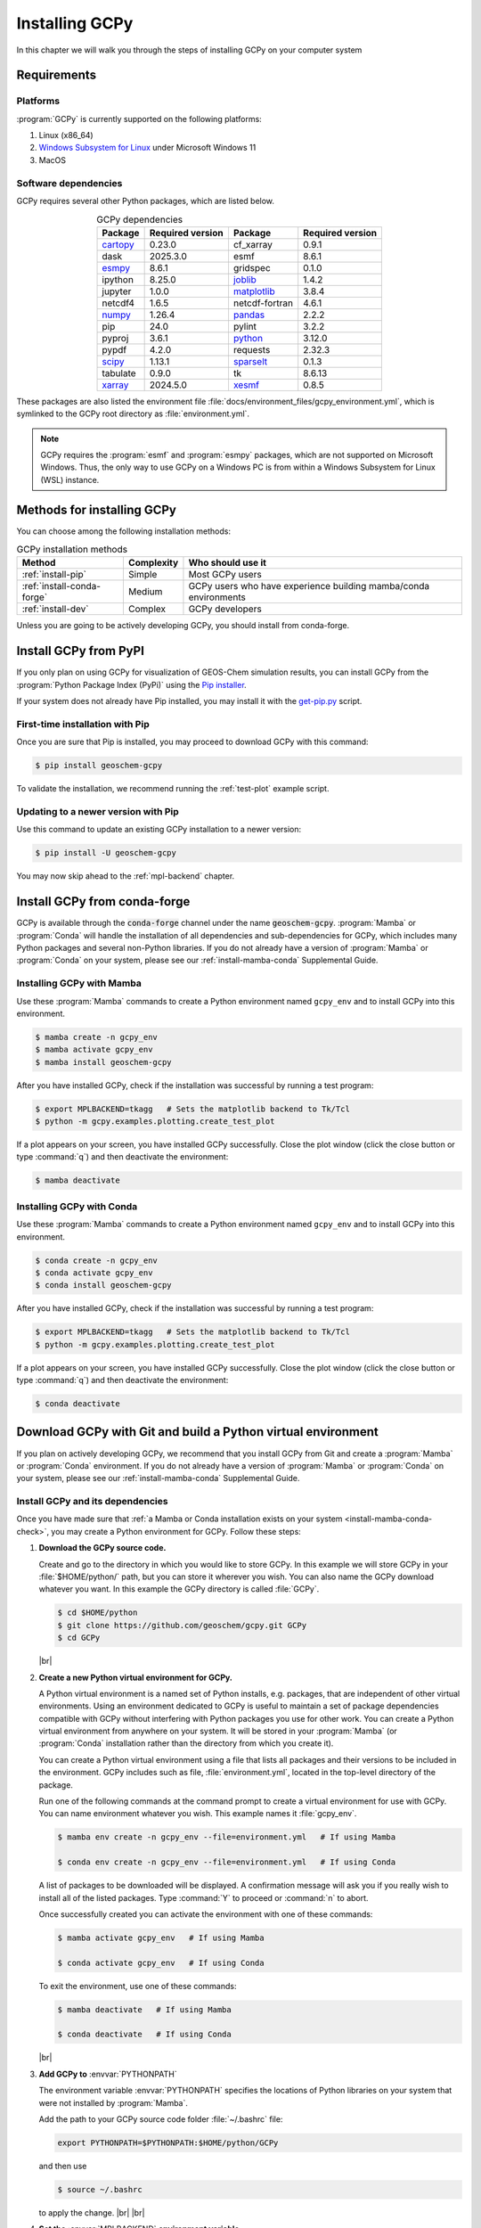 .. |br| raw:: html

   <br/>

.. _install:

###############
Installing GCPy
###############

In this chapter we will walk you through the steps of installing GCPy
on your computer system

.. _install-reqs:

============
Requirements
============

.. _install-reqs-platforms:

Platforms
---------

:program:`GCPy` is currently supported on the following platforms:

#. Linux (x86_64)
#. `Windows Subsystem for Linux
   <https://learn.microsoft.com/en-us/windows/wsl/about>`_ under Microsoft Windows 11
#. MacOS

.. _install-reqs-pydeps:

Software dependencies
---------------------

GCPy requires several other Python packages, which are listed below.

.. list-table:: GCPy dependencies
   :header-rows: 1
   :align: center

   * - Package
     - Required version
     - Package
     - Required version
   * - `cartopy <https://scitools.org.uk/cartopy/docs/latest/>`_
     - 0.23.0
     - cf_xarray
     - 0.9.1
   * - dask
     - 2025.3.0
     - esmf
     - 8.6.1
   * - `esmpy <https://www.earthsystemcog.org/projects/esmpy/>`_
     - 8.6.1
     - gridspec
     - 0.1.0
   * - ipython
     - 8.25.0
     - `joblib <https://joblib.readthedocs.io/en/latest/>`_
     - 1.4.2
   * - jupyter
     - 1.0.0
     - `matplotlib <https://matplotlib.org/>`_
     - 3.8.4
   * - netcdf4
     - 1.6.5
     - netcdf-fortran
     - 4.6.1
   * - `numpy <http://www.numpy.org/>`_
     - 1.26.4
     - `pandas <https://pandas.pydata.org/docs/>`_
     - 2.2.2
   * - pip
     - 24.0
     - pylint
     - 3.2.2
   * - pyproj
     - 3.6.1
     - `python <https://www.python.org/>`_
     - 3.12.0
   * - pypdf
     - 4.2.0
     - requests
     - 2.32.3
   * - `scipy <http://www.scipy.org/>`_
     - 1.13.1
     - `sparselt <https://github.com/liambindle/sparselt>`_
     - 0.1.3
   * - tabulate
     - 0.9.0
     - tk
     - 8.6.13
   * - `xarray <http://xarray.pydata.org>`_
     - 2024.5.0
     - `xesmf <https://xesmf.readthedocs.io>`_
     - 0.8.5

These packages are also listed the environment file
:file:`docs/environment_files/gcpy_environment.yml`, which is
symlinked to the GCPy root directory as :file:`environment.yml`.

.. note::

   GCPy requires the :program:`esmf` and :program:`esmpy` packages,
   which are not supported on Microsoft Windows.  Thus, the only way
   to use GCPy on a Windows PC is from within a Windows Subsystem for
   Linux (WSL) instance.

.. _install-methods:

===========================
Methods for installing GCPy
===========================

You can choose among the following installation methods:

.. list-table:: GCPy installation methods
   :header-rows: 1
   :align: center

   * - Method
     - Complexity
     - Who should use it
   * - :ref:`install-pip`
     - Simple
     - Most GCPy users
   * - :ref:`install-conda-forge`
     - Medium
     - GCPy users who have experience building mamba/conda environments
   * - :ref:`install-dev`
     - Complex
     - GCPy developers

Unless you are going to be actively developing GCPy, you should
install from conda-forge.

.. _install-pip:

======================
Install GCPy from PyPI
======================

If you only plan on using GCPy for visualization of GEOS-Chem
simulation results, you can install GCPy from the :program:`Python
Package Index (PyPi)` using the `Pip installer
<https://pypi.org/project/pip/>`_.

If your system does not already have Pip installed, you may install it
with the `get-pip.py
<https://pip.pypa.io/en/stable/installation/#get-pip-py>`_ script.

.. _install-pip-first:

First-time installation with Pip
--------------------------------

Once you are sure that Pip is installed, you may proceed to download
GCPy with this command:

.. code-block:: console

   $ pip install geoschem-gcpy

To validate the installation, we recommend running the
:ref:`test-plot` example script.

.. _install-pip-update:

Updating to a newer version with Pip
------------------------------------

Use this command to update an existing GCPy installation to a newer version:

.. code-block:: console

   $ pip install -U geoschem-gcpy

You may now skip ahead to the :ref:`mpl-backend` chapter.

.. _install-conda-forge:

=============================
Install GCPy from conda-forge
=============================

GCPy is available through the :code:`conda-forge` channel under the
name :code:`geoschem-gcpy`. :program:`Mamba` or :program:`Conda`
will handle the installation of all dependencies and sub-dependencies
for GCPy, which includes many Python packages and several non-Python
libraries.  If you do not already have a version of :program:`Mamba`
or :program:`Conda` on your system, please see our
:ref:`install-mamba-conda` Supplemental Guide.

.. _install-conda-forge-mamba:

Installing GCPy with Mamba
--------------------------

Use these :program:`Mamba` commands to create a Python environment
named :literal:`gcpy_env` and to install GCPy into this environment.

.. code-block:: console

   $ mamba create -n gcpy_env
   $ mamba activate gcpy_env
   $ mamba install geoschem-gcpy

After you have installed GCPy, check if the installation was
successful by running a test program:

.. code-block:: console

   $ export MPLBACKEND=tkagg   # Sets the matplotlib backend to Tk/Tcl
   $ python -m gcpy.examples.plotting.create_test_plot

If a plot appears on your screen, you have installed GCPy
successfully.  Close the plot window (click the close button or type
:command:`q`) and then deactivate the environment:

.. code-block:: console

   $ mamba deactivate

.. _install-conda-forge-conda:

Installing GCPy with Conda
--------------------------

Use these :program:`Mamba` commands to create a Python environment
named :literal:`gcpy_env` and to install GCPy into this environment.

.. code-block:: console

   $ conda create -n gcpy_env
   $ conda activate gcpy_env
   $ conda install geoschem-gcpy

After you have installed GCPy, check if the installation was
successful by running a test program:

.. code-block:: console

   $ export MPLBACKEND=tkagg   # Sets the matplotlib backend to Tk/Tcl
   $ python -m gcpy.examples.plotting.create_test_plot

If a plot appears on your screen, you have installed GCPy
successfully.  Close the plot window (click the close button or type
:command:`q`) and then deactivate the environment:

.. code-block:: console

   $ conda deactivate

.. _install-dev:

=============================================================
Download GCPy with Git and build a Python virtual environment
=============================================================

If you plan on actively developing GCPy, we recommend that you install
GCPy from Git and create a :program:`Mamba` or :program:`Conda`
environment. If you do not already have a version of :program:`Mamba`
or :program:`Conda` on your system, please see our
:ref:`install-mamba-conda` Supplemental Guide.


Install GCPy and its dependencies
---------------------------------

Once you have made sure that :ref:`a Mamba or Conda installation
exists on your system <install-mamba-conda-check>`, you may create a
Python environment for GCPy. Follow these steps:

#. **Download the GCPy source code.**

   Create and go to the directory in which you would like to store GCPy. In
   this example we will store GCPy in your :file:`$HOME/python/`
   path, but you can store it wherever you wish.  You can also name
   the GCPy download whatever you want. In this example the GCPy
   directory is called :file:`GCPy`.

   .. code-block:: console

      $ cd $HOME/python
      $ git clone https://github.com/geoschem/gcpy.git GCPy
      $ cd GCPy

   |br|

#. **Create a new Python virtual environment for GCPy.**

   A Python virtual environment is a named set of Python installs,
   e.g. packages, that are independent of other virtual
   environments. Using an environment dedicated to GCPy is useful to
   maintain a set of package dependencies compatible with GCPy without
   interfering with Python packages you use for other work. You can
   create a Python virtual environment from anywhere on your
   system. It will be stored in your :program:`Mamba` (or
   :program:`Conda` installation rather than the directory from which
   you create it).

   You can create a Python virtual environment using a file that lists
   all packages and their versions to be included in the environment.
   GCPy includes such as file, :file:`environment.yml`, located in the
   top-level directory of the package.

   Run one of the following commands at the command prompt to create a virtual
   environment for use with GCPy. You can name environment whatever you
   wish. This example names it :file:`gcpy_env`.

   .. code-block:: console

      $ mamba env create -n gcpy_env --file=environment.yml   # If using Mamba

      $ conda env create -n gcpy_env --file=environment.yml   # If using Conda

   A list of packages to be downloaded will be displayed.  A
   confirmation message will ask you if you really wish to install all
   of the listed packages.  Type :command:`Y` to proceed or
   :command:`n` to abort.

   Once successfully created you can activate the environment with
   one of these commands:

   .. code-block:: console

      $ mamba activate gcpy_env   # If using Mamba

      $ conda activate gcpy_env   # If using Conda

   To exit the environment, use one of these commands:

   .. code-block:: console

      $ mamba deactivate   # If using Mamba

      $ conda deactivate   # If using Conda

   |br|

#. **Add GCPy to** :envvar:`PYTHONPATH`

   The environment variable :envvar:`PYTHONPATH` specifies the
   locations of Python libraries on your system that were not
   installed by :program:`Mamba`.

   Add the path to your GCPy source code folder :file:`~/.bashrc` file:

   .. code-block:: bash

      export PYTHONPATH=$PYTHONPATH:$HOME/python/GCPy

   and then use

   .. code-block:: console

      $ source ~/.bashrc

   to apply the change. |br|
   |br|

#. **Set the** :envvar:`MPLBACKEND` **environment variable**

   The environment variable :envvar:`MPLBACKEND` specifies the X11
   backend that the Matplotlib package will use to render plots to the
   screen.

   Add this line to your :file:`~/.bashrc` file on your local PC/Mac
   and on any remote computer systems where you will use GCPy:

   .. code-block:: bash

      export MPLBACKEND=tkagg

   And then use:

   .. code-block:: console

      $ source ~/.bashrc

   to apply the change. |br|
   |br|

#. **Perform a simple test:**

   Make sure that you have specified the proper :ref:`mpl-backend` for
   your system.  Then run the following commands in your terminal:

   .. code-block:: console

      $ source $HOME/.bashrc                      # Alternatively close and reopen your terminal
      $ echo $PYTHONPATH                          # Check it contains path to your GCPy clone
      $ mamba activate gcpy_env
      $ mamba list                                # Check it contains contents of gcpy env file
      $ python -m gcpy.examples.create_test_plot  # Create a test plot

If the plot appears on your screen, then the GCPy installation was successful.

If no error messages are displayed, you have successfully installed
GCPy and its dependencies.

.. _install-dev-upgrade:

Upgrading GCPy versions
-----------------------

Sometimes the GCPy dependency list changes with a new GCPy version,
either through the addition of new packages or a change in the minimum
version. You can always update to the latest GCPy version from within
you GCPy clone, and then update your virtual environment using the
environment.yml file included in the package.

Run the following commands to update both your GCPy version to the
latest available.

.. code-block:: console

   $ cd $HOME/python/GCPy
   $ git fetch -p
   $ git checkout main
   $ git pull

You can also checkout an older version by doing the following:

.. code-block:: console

   $ cd $HOME/python/GCPy
   $ git fetch -p
   $ git tag
   $ git checkout tags/version_you_want

Once you have the version you wish you use you can do the following
commands to then update your virtual environment:

.. code-block:: console

   $ mamba activate gcpy_env
   $ cd $HOME/python/GCPy
   $ mamba env update --file environment.yml --prune
